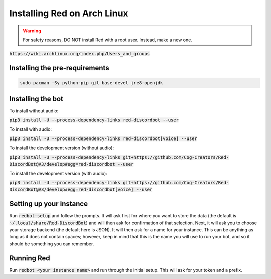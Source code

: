 .. arch install guide

==============================
Installing Red on Arch Linux
==============================

.. warning:: For safety reasons, DO NOT install Red with a root user. Instead, make a new one.

:code:`https://wiki.archlinux.org/index.php/Users_and_groups`

-------------------------------
Installing the pre-requirements
-------------------------------

.. code-block:: none

    sudo pacman -Sy python-pip git base-devel jre8-openjdk

------------------
Installing the bot
------------------

To install without audio:

:code:`pip3 install -U --process-dependency-links red-discordbot --user`

To install with audio:

:code:`pip3 install -U --process-dependency-links red-discordbot[voice] --user`

To install the development version (without audio):

:code:`pip3 install -U --process-dependency-links git+https://github.com/Cog-Creators/Red-DiscordBot@V3/develop#egg=red-discordbot --user`

To install the development version (with audio):

:code:`pip3 install -U --process-dependency-links git+https://github.com/Cog-Creators/Red-DiscordBot@V3/develop#egg=red-discordbot[voice] --user`

------------------------
Setting up your instance
------------------------

Run :code:`redbot-setup` and follow the prompts. It will ask first for where you want to
store the data (the default is :code:`~/.local/share/Red-DiscordBot`) and will then ask
for confirmation of that selection. Next, it will ask you to choose your storage backend
(the default here is JSON). It will then ask for a name for your instance. This can be
anything as long as it does not contain spaces; however, keep in mind that this is the
name you will use to run your bot, and so it should be something you can remember.

-----------
Running Red
-----------

Run :code:`redbot <your instance name>` and run through the initial setup. This will ask for
your token and a prefix.
